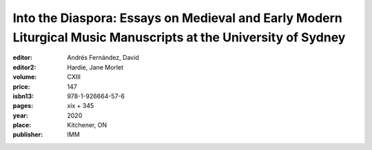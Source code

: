 Into the Diaspora: Essays on Medieval and Early Modern Liturgical Music Manuscripts at the University of Sydney
===============================================================================================================

:editor: Andrés Fernández, David
:editor2: Hardie, Jane Morlet
:volume: CXIII
:price: 147
:isbn13: 978-1-926664-57-6
:pages: xix + 345
:year: 2020
:place: Kitchener, ON
:publisher: IMM
